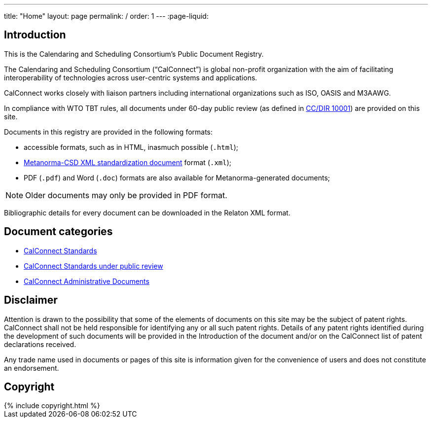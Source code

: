 ---
title: "Home"
layout: page
permalink: /
order: 1
---
:page-liquid:

== Introduction

This is the Calendaring and Scheduling Consortium's Public Document Registry.

The Calendaring and Scheduling Consortium ("`CalConnect`") is global non-profit
organization with the aim of facilitating interoperability of technologies across
user-centric systems and applications.

CalConnect works closely with liaison partners including international
organizations such as ISO, OASIS and M3AAWG.

In compliance with WTO TBT rules, all documents under 60-day public review
(as defined in link:/standards/csd-publication-process.html[CC/DIR 10001])
are provided on this site.

Documents in this registry are provided in the following formats:

* accessible formats, such as in HTML, inasmuch possible (`.html`);
* https://www.metanorma.com/software/metanorma-csd/[Metanorma-CSD XML standardization document] format (`.xml`);
* PDF (`.pdf`) and Word (`.doc`) formats are also available for Metanorma-generated documents;

NOTE: Older documents may only be provided in PDF format.

Bibliographic details for every document can be downloaded in the Relaton XML format.


== Document categories

* link:/standards[CalConnect Standards]

* link:/public-review[CalConnect Standards under public review]

* link:/administrative[CalConnect Administrative Documents]


== Disclaimer

Attention is drawn to the possibility that some of the elements of documents
on this site may be the subject of patent rights. CalConnect shall not be held responsible
for identifying any or all such patent rights. Details of any patent rights
identified during the development of such documents will be provided in the Introduction
of the document and/or on the CalConnect list of patent declarations received.

Any trade name used in documents or pages of this site is information given for the convenience
of users and does not constitute an endorsement.


== Copyright

++++
{% include copyright.html %}
++++
